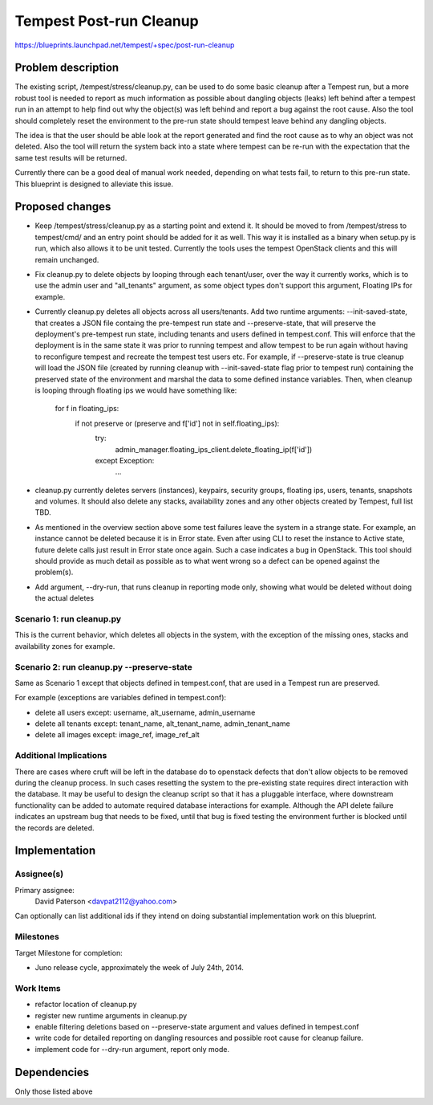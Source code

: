 ..
 This work is licensed under a Creative Commons Attribution 3.0 Unported
 License.
 http://creativecommons.org/licenses/by/3.0/legalcode

========================
Tempest Post-run Cleanup
========================

https://blueprints.launchpad.net/tempest/+spec/post-run-cleanup

Problem description
====================
The existing script, /tempest/stress/cleanup.py, can be used to do some
basic cleanup after a Tempest run, but a more robust tool is needed
to report as much information as possible about dangling objects (leaks)
left behind after a tempest run in an attempt to help find out why the
object(s) was left behind and report a bug against the root cause. Also
the tool should completely reset the environment to the pre-run state
should tempest leave behind any dangling objects.

The idea is that the user should be able look at the report generated
and find the root cause as to why an object was not deleted. Also the
tool will return the system back into a state where tempest can be
re-run with the expectation that the same test results will be returned.

Currently there can be a good deal of manual work needed, depending
on what tests fail, to return to this pre-run state. This blueprint
is designed to alleviate this issue.

Proposed changes
================
- Keep /tempest/stress/cleanup.py as a starting point and extend it.
  It should be moved to from /tempest/stress to tempest/cmd/ and
  an entry point should be added for it as well. This way it is installed
  as a binary when setup.py is run, which also allows it to be unit
  tested.  Currently the tools uses the tempest OpenStack clients and
  this will remain unchanged.
- Fix cleanup.py to delete objects by looping through each tenant/user,
  over the way it currently works, which is to use the admin user and
  "all_tenants" argument, as some object types don't support this
  argument, Floating IPs for example.
- Currently cleanup.py deletes all objects across all users/tenants.
  Add two runtime arguments: --init-saved-state, that creates a JSON
  file containg the pre-tempest run state and --preserve-state, that
  will preserve the deployment's pre-tempest run state, including tenants
  and users defined in tempest.conf. This will enforce that the
  deployment is in the same state it was prior to running tempest and
  allow tempest to be run again without having to reconfigure tempest
  and recreate the tempest test users etc. For example, if
  --preserve-state is true cleanup will load the JSON file (created by
  running cleanup with --init-saved-state flag prior to tempest run)
  containing the preserved state of the environment and marshal the data
  to some defined instance variables. Then, when cleanup is looping
  through floating ips we would have something like:

        for f in floating_ips:
            if not preserve or (preserve and f['id'] not in self.floating_ips):
                try:
                    admin_manager.floating_ips_client.delete_floating_ip(f['id'])
                except Exception:
                    ...

- cleanup.py currently deletes servers (instances), keypairs,
  security groups, floating ips, users, tenants, snapshots and volumes.
  It should also delete any stacks, availability zones and any other objects
  created by Tempest, full list TBD.
- As mentioned in the overview section above some test failures leave the
  system in a strange state. For example, an instance cannot be deleted
  because it is in Error state.  Even after using CLI to reset the instance
  to Active state, future delete calls just result in Error state once
  again. Such a case indicates a bug in OpenStack.  This tool should
  should provide as much detail as possible as to what went wrong so
  a defect can be opened against the problem(s).
- Add argument, --dry-run, that runs cleanup in reporting mode only, showing
  what would be deleted without doing the actual deletes

Scenario 1: run cleanup.py
--------------------------
This is the current behavior, which deletes all objects in the system,
with the exception of the missing ones, stacks and availability zones
for example.

Scenario 2: run cleanup.py --preserve-state
-------------------------------------------
Same as Scenario 1 except that objects defined in tempest.conf, that
are used in a Tempest run are preserved.

For example (exceptions are variables defined in tempest.conf):

- delete all users except: username, alt_username, admin_username
- delete all tenants except: tenant_name, alt_tenant_name, admin_tenant_name
- delete all images except: image_ref, image_ref_alt

Additional Implications
-----------------------
There are cases where cruft will be left in the database do to openstack defects
that don't allow objects to be removed during the cleanup process.
In such cases resetting the system to the pre-existing state requires direct
interaction with the database.  It may be useful to design the cleanup script
so that it has a pluggable interface,  where downstream functionality can be
added to automate required database interactions for example. Although
the API delete failure indicates an upstream bug that needs to be fixed, until
that bug is fixed testing the environment further is blocked until the records
are deleted.

Implementation
==============

Assignee(s)
-----------
Primary assignee:
  David Paterson <davpat2112@yahoo.com>

Can optionally can list additional ids if they intend on doing
substantial implementation work on this blueprint.

Milestones
----------
Target Milestone for completion:

- Juno release cycle, approximately the week of July 24th, 2014.

Work Items
----------
- refactor location of cleanup.py
- register new runtime arguments in cleanup.py
- enable filtering deletions based on --preserve-state argument
  and values defined in tempest.conf
- write code for detailed reporting on dangling resources and
  possible root cause for cleanup failure.
- implement code for --dry-run argument, report only mode.

Dependencies
============
Only those listed above

